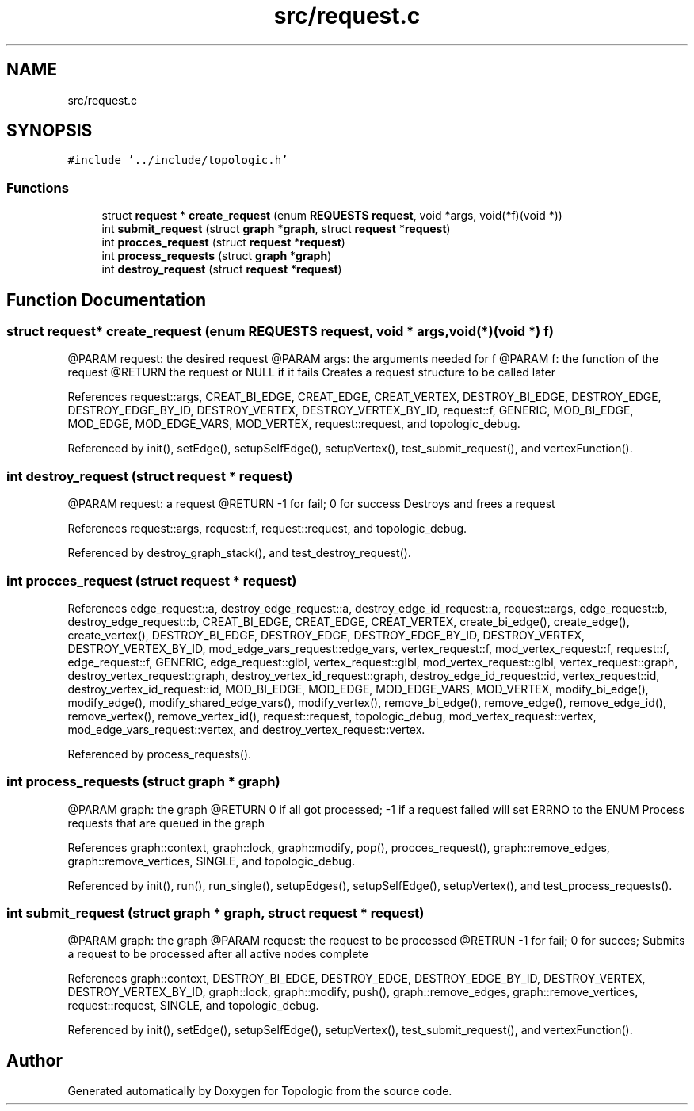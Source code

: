 .TH "src/request.c" 3 "Mon Mar 15 2021" "Version 1.0.6" "Topologic" \" -*- nroff -*-
.ad l
.nh
.SH NAME
src/request.c
.SH SYNOPSIS
.br
.PP
\fC#include '\&.\&./include/topologic\&.h'\fP
.br

.SS "Functions"

.in +1c
.ti -1c
.RI "struct \fBrequest\fP * \fBcreate_request\fP (enum \fBREQUESTS\fP \fBrequest\fP, void *args, void(*f)(void *))"
.br
.ti -1c
.RI "int \fBsubmit_request\fP (struct \fBgraph\fP *\fBgraph\fP, struct \fBrequest\fP *\fBrequest\fP)"
.br
.ti -1c
.RI "int \fBprocces_request\fP (struct \fBrequest\fP *\fBrequest\fP)"
.br
.ti -1c
.RI "int \fBprocess_requests\fP (struct \fBgraph\fP *\fBgraph\fP)"
.br
.ti -1c
.RI "int \fBdestroy_request\fP (struct \fBrequest\fP *\fBrequest\fP)"
.br
.in -1c
.SH "Function Documentation"
.PP 
.SS "struct \fBrequest\fP* create_request (enum \fBREQUESTS\fP request, void * args, void(*)(void *) f)"
@PARAM request: the desired request @PARAM args: the arguments needed for f @PARAM f: the function of the request @RETURN the request or NULL if it fails Creates a request structure to be called later 
.PP
References request::args, CREAT_BI_EDGE, CREAT_EDGE, CREAT_VERTEX, DESTROY_BI_EDGE, DESTROY_EDGE, DESTROY_EDGE_BY_ID, DESTROY_VERTEX, DESTROY_VERTEX_BY_ID, request::f, GENERIC, MOD_BI_EDGE, MOD_EDGE, MOD_EDGE_VARS, MOD_VERTEX, request::request, and topologic_debug\&.
.PP
Referenced by init(), setEdge(), setupSelfEdge(), setupVertex(), test_submit_request(), and vertexFunction()\&.
.SS "int destroy_request (struct \fBrequest\fP * request)"
@PARAM request: a request @RETURN -1 for fail; 0 for success Destroys and frees a request 
.PP
References request::args, request::f, request::request, and topologic_debug\&.
.PP
Referenced by destroy_graph_stack(), and test_destroy_request()\&.
.SS "int procces_request (struct \fBrequest\fP * request)"

.PP
References edge_request::a, destroy_edge_request::a, destroy_edge_id_request::a, request::args, edge_request::b, destroy_edge_request::b, CREAT_BI_EDGE, CREAT_EDGE, CREAT_VERTEX, create_bi_edge(), create_edge(), create_vertex(), DESTROY_BI_EDGE, DESTROY_EDGE, DESTROY_EDGE_BY_ID, DESTROY_VERTEX, DESTROY_VERTEX_BY_ID, mod_edge_vars_request::edge_vars, vertex_request::f, mod_vertex_request::f, request::f, edge_request::f, GENERIC, edge_request::glbl, vertex_request::glbl, mod_vertex_request::glbl, vertex_request::graph, destroy_vertex_request::graph, destroy_vertex_id_request::graph, destroy_edge_id_request::id, vertex_request::id, destroy_vertex_id_request::id, MOD_BI_EDGE, MOD_EDGE, MOD_EDGE_VARS, MOD_VERTEX, modify_bi_edge(), modify_edge(), modify_shared_edge_vars(), modify_vertex(), remove_bi_edge(), remove_edge(), remove_edge_id(), remove_vertex(), remove_vertex_id(), request::request, topologic_debug, mod_vertex_request::vertex, mod_edge_vars_request::vertex, and destroy_vertex_request::vertex\&.
.PP
Referenced by process_requests()\&.
.SS "int process_requests (struct \fBgraph\fP * graph)"
@PARAM graph: the graph @RETURN 0 if all got processed; -1 if a request failed will set ERRNO to the ENUM Process requests that are queued in the graph 
.PP
References graph::context, graph::lock, graph::modify, pop(), procces_request(), graph::remove_edges, graph::remove_vertices, SINGLE, and topologic_debug\&.
.PP
Referenced by init(), run(), run_single(), setupEdges(), setupSelfEdge(), setupVertex(), and test_process_requests()\&.
.SS "int submit_request (struct \fBgraph\fP * graph, struct \fBrequest\fP * request)"
@PARAM graph: the graph @PARAM request: the request to be processed @RETRUN -1 for fail; 0 for succes; Submits a request to be processed after all active nodes complete 
.PP
References graph::context, DESTROY_BI_EDGE, DESTROY_EDGE, DESTROY_EDGE_BY_ID, DESTROY_VERTEX, DESTROY_VERTEX_BY_ID, graph::lock, graph::modify, push(), graph::remove_edges, graph::remove_vertices, request::request, SINGLE, and topologic_debug\&.
.PP
Referenced by init(), setEdge(), setupSelfEdge(), setupVertex(), test_submit_request(), and vertexFunction()\&.
.SH "Author"
.PP 
Generated automatically by Doxygen for Topologic from the source code\&.
